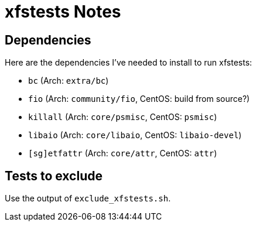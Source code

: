 = xfstests Notes

== Dependencies

Here are the dependencies I've needed to install to run xfstests:

- `bc` (Arch: `extra/bc`)
- `fio` (Arch: `community/fio`, CentOS: build from source?)
- `killall` (Arch: `core/psmisc`, CentOS: `psmisc`)
- `libaio` (Arch: `core/libaio`, CentOS: `libaio-devel`)
- `[sg]etfattr` (Arch: `core/attr`, CentOS: `attr`)

== Tests to exclude

Use the output of `exclude_xfstests.sh`.
